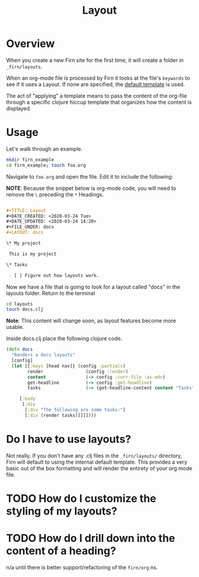#+TITLE: Layout
#+DATE_CREATED: <2020-03-24 Tue>
#+DATE_UPDATED: <2020-03-24 14:20>
#+FILE_UNDER: docs
#+LAYOUT: docs

* Overview

When you create a new Firn site for the first time, it will create a folder in
=_firn/layouts=.

When an org-mode file is processed by Firn it looks at the file's =keywords= to
see if it uses a Layout. If none are specified, the _default template_ is used.

The act of "applying" a template means to pass the content of the org-file
through a specific clojure hiccup template that organizes how the content is displayed.

* Usage

Let's walk through an example.

#+BEGIN_SRC  sh
mkdir firn_example
cd firn_example; touch foo.org
#+END_SRC

Navigate to =foo.org= and open the file. Edit it to include the following:

*NOTE*: Because the snippet below is org-mode code, you will need to remove the =\=  preceding the =*= Headings.

#+BEGIN_SRC org

#+TITLE: Layout
#+DATE_CREATED: <2020-03-24 Tue>
#+DATE_UPDATED: <2020-03-24 14:20>
#+FILE_UNDER: docs
#+LAYOUT: docs

\* My project

 This is my project

\* Tasks

 - [ ] Figure out how layouts work.
#+END_SRC

Now we have a file that is going to look for a layout called "docs" in the
layouts folder. Return to the terminal

#+BEGIN_SRC sh
cd layouts
touch docs.clj
#+END_SRC

**Note**: This content will change soon, as layout features become more usable.

Inside docs.clj place the following clojure code.

#+BEGIN_SRC clojure
(defn docs
  "Renders a docs layouts"
  [config]
  (let [{:keys [head nav]} (config :partials)
        render                (config :render)
        content               (-> config :curr-file :as-edn)
        get-headline          (-> config :get-headline)
        tasks                 (-> (get-headline-content content "Tasks"))]

     [:body
      [:div
       [:div "The following are some tasks:"]
       [:div (render tasks)]]]])))
#+END_SRC

* Do I have to use layouts?

Not really. If you don't have any .clj files in the =_firn/layouts/= directory,
Firn will default to using the internal default template. This provides a very
basic out of the box formatting and will render the entirety of your org mode file.

* TODO How do I customize the styling of my layouts?

* TODO How do I drill down into the content of a heading?

n/a until there is better support/refactoring of the =firn/org= ns.
